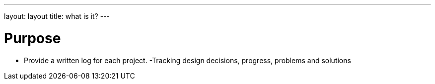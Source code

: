 ---
layout: layout
title:  what is it?
---


# Purpose

- Provide a written log for each project.
 -Tracking design decisions, progress, problems and solutions
